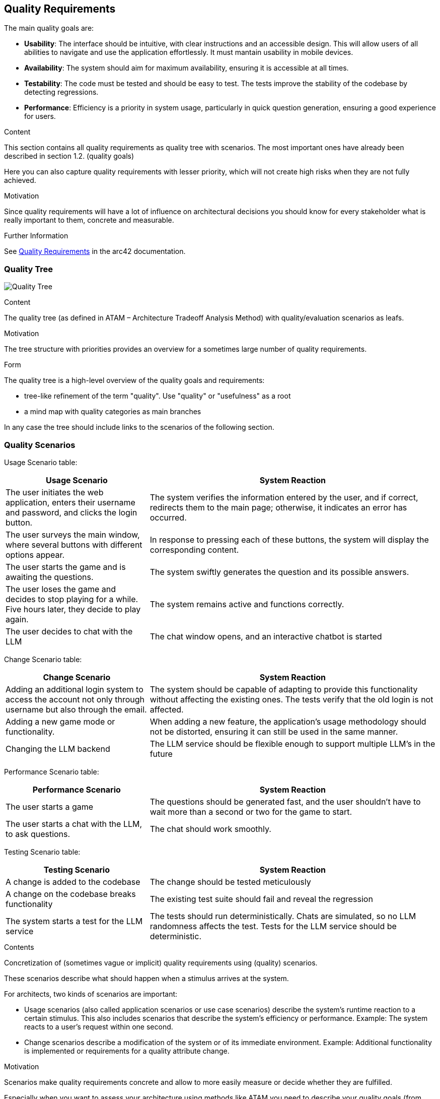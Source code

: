 ifndef::imagesdir[:imagesdir: ../images]

[[section-quality-scenarios]]
== Quality Requirements

The main quality goals are:

* **Usability**:
The interface should be intuitive, with clear instructions and an accessible design.
This will allow users of all abilities to navigate and use the application effortlessly.
It must mantain usability in mobile devices.

* **Availability**:
The system should aim for maximum availability, ensuring it is accessible at all
times.

* **Testability**:
The code must be tested and should be easy to test.
The tests improve the stability of the codebase by detecting regressions.

* **Performance**:
Efficiency is a priority in system usage, particularly in quick question generation, ensuring a good experience for users.

[role="arc42help"]
****
.Content
This section contains all quality requirements as quality tree with scenarios.
The most important ones have already been described in section 1.2. (quality goals)

Here you can also capture quality requirements with lesser priority,
which will not create high risks when they are not fully achieved.

.Motivation
Since quality requirements will have a lot of influence on architectural
decisions you should know for every stakeholder what is really important to them,
concrete and measurable.

.Further Information

See https://docs.arc42.org/section-10/[Quality Requirements] in the arc42 documentation.
****

=== Quality Tree

image:10_quality_tree.PNG["Quality Tree"]

[role="arc42help"]
****
.Content
The quality tree (as defined in ATAM – Architecture Tradeoff Analysis Method) with quality/evaluation scenarios as leafs.

.Motivation
The tree structure with priorities provides an overview for a sometimes large number of quality requirements.

.Form
The quality tree is a high-level overview of the quality goals and requirements:

* tree-like refinement of the term "quality". Use "quality" or "usefulness" as a root
* a mind map with quality categories as main branches

In any case the tree should include links to the scenarios of the following section.
****

=== Quality Scenarios

Usage Scenario table:

[options="header",cols="1,2"]
|===
|Usage Scenario|System Reaction

| The user initiates the web application, enters their username and password, and clicks the login button.
| The system verifies the information entered by the user, and if correct, redirects them to the main page; otherwise, it indicates an error has occurred.

| The user surveys the main window, where several buttons with different options appear.
| In response to pressing each of these buttons, the system will display the corresponding content.

| The user starts the game and is awaiting the questions.
| The system swiftly generates the question and its possible answers.

| The user loses the game and decides to stop playing for a while. Five hours later, they decide to play again.
| The system remains active and functions correctly.

| The user decides to chat with the LLM
| The chat window opens, and an interactive chatbot is started
|===


Change Scenario table:

[options="header",cols="1,2"]
|===
| Change Scenario
| System Reaction

| Adding an additional login system to access the account not only through username but also through the email.
| The system should be capable of adapting to provide this functionality without affecting the existing ones. The tests verify that the old login is not affected.

| Adding a new game mode or functionality.
| When adding a new feature, the application's usage methodology should not be distorted, ensuring it can still be used in the same manner.

| Changing the LLM backend
| The LLM service should be flexible enough to support multiple LLM's in the
future

|===

Performance Scenario table:

[options="header",cols="1,2"]
|===
|Performance Scenario|System Reaction

| The user starts a game
| The questions should be generated fast, and the user shouldn't have to wait
  more than a second or two for the game to start.

| The user starts a chat with the LLM, to ask questions.
| The chat should work smoothly.
|===

Testing Scenario table:

[options="header",cols="1,2"]
|===
|Testing Scenario|System Reaction

| A change is added to the codebase
| The change should be tested meticulously

| A change on the codebase breaks functionality
| The existing test suite should fail and reveal the regression

| The system starts a test for the LLM service
| The tests should run deterministically. Chats are simulated, so no LLM
randomness affects the test. Tests for the LLM service should be deterministic.

|===

[role="arc42help"]
****
.Contents
Concretization of (sometimes vague or implicit) quality requirements using (quality) scenarios.

These scenarios describe what should happen when a stimulus arrives at the system.

For architects, two kinds of scenarios are important:

* Usage scenarios (also called application scenarios or use case scenarios) describe the system’s runtime reaction to a certain stimulus. This also includes scenarios that describe the system’s efficiency or performance. Example: The system reacts to a user’s request within one second.
* Change scenarios describe a modification of the system or of its immediate environment. Example: Additional functionality is implemented or requirements for a quality attribute change.

.Motivation
Scenarios make quality requirements concrete and allow to
more easily measure or decide whether they are fulfilled.

Especially when you want to assess your architecture using methods like
ATAM you need to describe your quality goals (from section 1.2)
more precisely down to a level of scenarios that can be discussed and evaluated.

.Form
Tabular or free form text.
****
